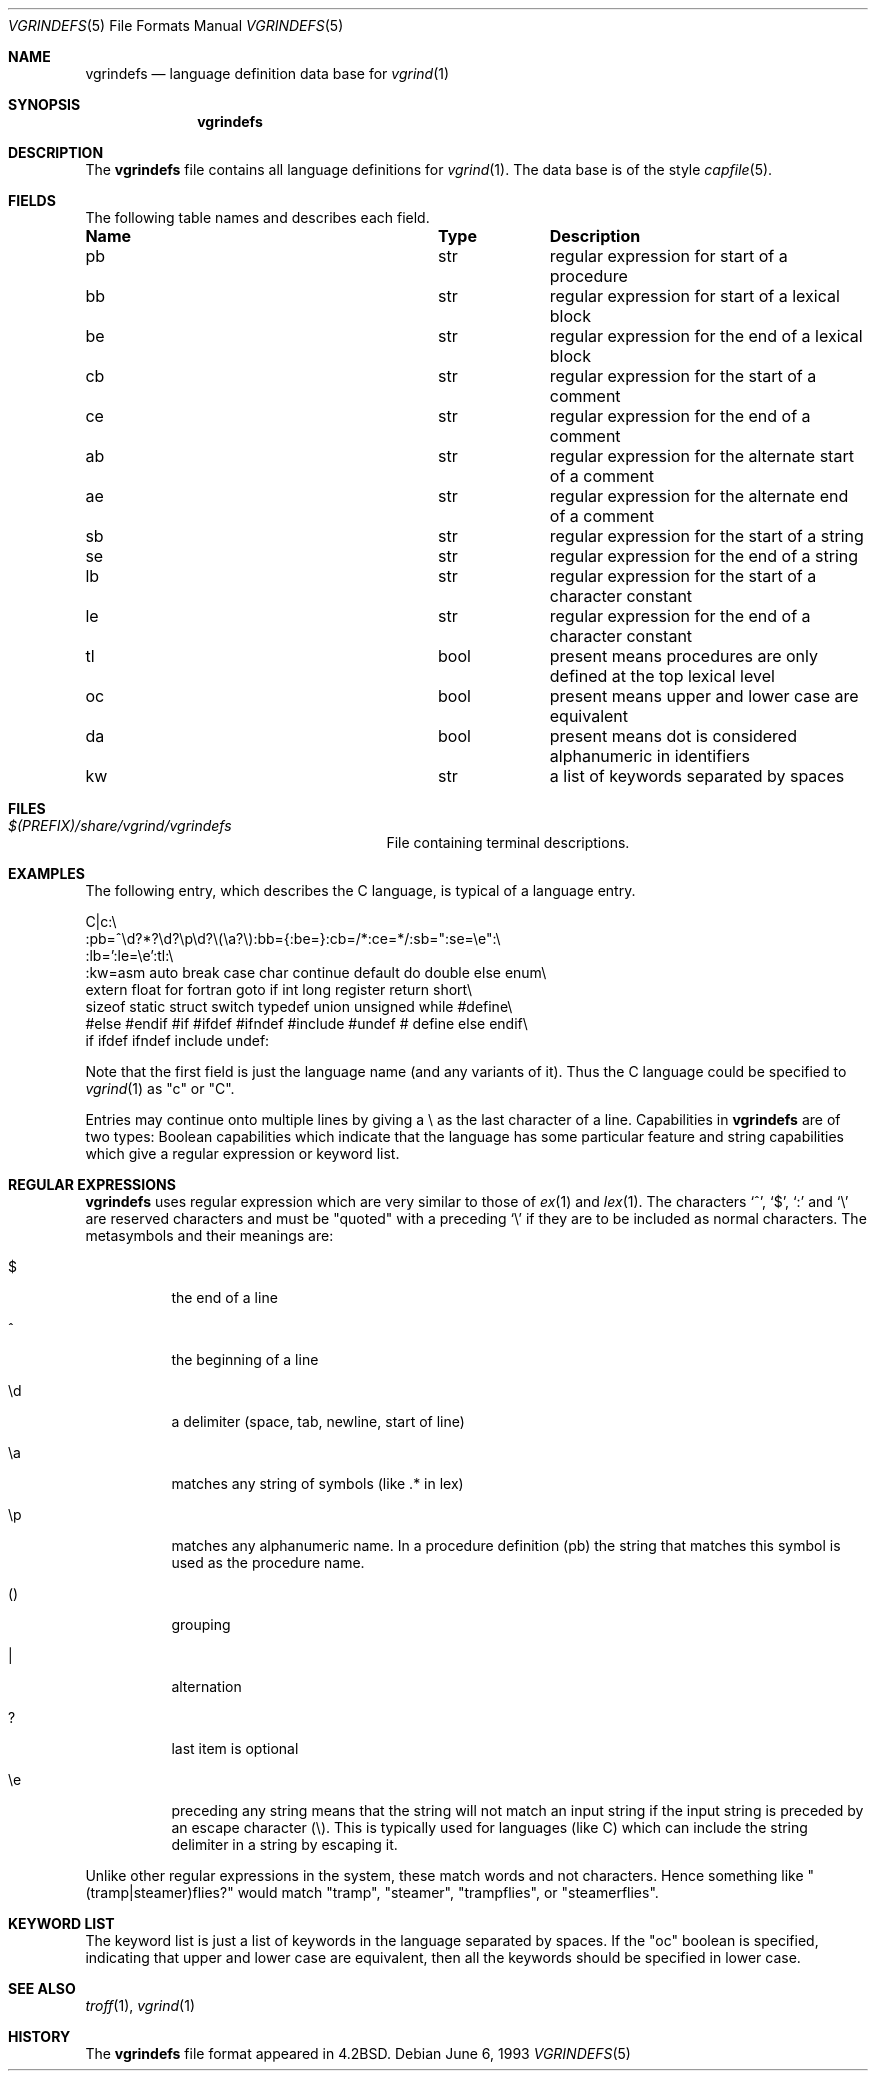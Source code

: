 .\"	$NetBSD: vgrindefs.5,v 1.12 2014/09/19 16:02:58 wiz Exp $
.\"
.\" Copyright (c) 1989, 1991, 1993
.\"	The Regents of the University of California.  All rights reserved.
.\"
.\" Redistribution and use in source and binary forms, with or without
.\" modification, are permitted provided that the following conditions
.\" are met:
.\" 1. Redistributions of source code must retain the above copyright
.\"    notice, this list of conditions and the following disclaimer.
.\" 2. Redistributions in binary form must reproduce the above copyright
.\"    notice, this list of conditions and the following disclaimer in the
.\"    documentation and/or other materials provided with the distribution.
.\" 3. Neither the name of the University nor the names of its contributors
.\"    may be used to endorse or promote products derived from this software
.\"    without specific prior written permission.
.\"
.\" THIS SOFTWARE IS PROVIDED BY THE REGENTS AND CONTRIBUTORS ``AS IS'' AND
.\" ANY EXPRESS OR IMPLIED WARRANTIES, INCLUDING, BUT NOT LIMITED TO, THE
.\" IMPLIED WARRANTIES OF MERCHANTABILITY AND FITNESS FOR A PARTICULAR PURPOSE
.\" ARE DISCLAIMED.  IN NO EVENT SHALL THE REGENTS OR CONTRIBUTORS BE LIABLE
.\" FOR ANY DIRECT, INDIRECT, INCIDENTAL, SPECIAL, EXEMPLARY, OR CONSEQUENTIAL
.\" DAMAGES (INCLUDING, BUT NOT LIMITED TO, PROCUREMENT OF SUBSTITUTE GOODS
.\" OR SERVICES; LOSS OF USE, DATA, OR PROFITS; OR BUSINESS INTERRUPTION)
.\" HOWEVER CAUSED AND ON ANY THEORY OF LIABILITY, WHETHER IN CONTRACT, STRICT
.\" LIABILITY, OR TORT (INCLUDING NEGLIGENCE OR OTHERWISE) ARISING IN ANY WAY
.\" OUT OF THE USE OF THIS SOFTWARE, EVEN IF ADVISED OF THE POSSIBILITY OF
.\" SUCH DAMAGE.
.\"
.\"     @(#)vgrindefs.5	8.1 (Berkeley) 6/6/93
.\"
.Dd June 6, 1993
.Dt VGRINDEFS 5
.Os
.Sh NAME
.Nm vgrindefs
.Nd language definition data base for
.Xr vgrind 1
.Sh SYNOPSIS
.Nm
.Sh DESCRIPTION
The
.Nm
file
contains all language definitions for
.Xr vgrind 1 .
The data base is of the style
.Xr capfile 5 .
.Sh FIELDS
The following table names and describes each field.
.Pp
.Bl -column Namexxx Tpexxx
.It Sy Name	Type	Description
.It "pb	str	regular expression for start of a procedure"
.It "bb	str	regular expression for start of a lexical block"
.It "be	str	regular expression for the end of a lexical block"
.It "cb	str	regular expression for the start of a comment"
.It "ce	str	regular expression for the end of a comment"
.It "ab	str	regular expression for the alternate start of a comment"
.It "ae	str	regular expression for the alternate end of a comment"
.It "sb	str	regular expression for the start of a string"
.It "se	str	regular expression for the end of a string"
.It "lb	str	regular expression for the start of a character constant"
.It "le	str	regular expression for the end of a character constant"
.It "tl	bool	present means procedures are only defined at the top lexical level"
.It "oc	bool	present means upper and lower case are equivalent"
.It "da	bool	present means dot is considered alphanumeric in identifiers"
.It "kw	str	a list of keywords separated by spaces"
.El
.Sh FILES
.Bl -tag -width /usr/share/misc/vgrindefs -compact
.It Pa $(PREFIX)/share/vgrind/vgrindefs
File containing terminal descriptions.
.El
.Sh EXAMPLES
The following entry, which describes the C language, is
typical of a language entry.
.Bd -literal
C|c:\e
:pb=^\ed?*?\ed?\ep\ed?\e(\ea?\e):bb={:be=}:cb=/*:ce=*/:sb=":se=\ee":\e
:lb=':le=\ee':tl:\e
:kw=asm auto break case char continue default do double else enum\e
extern float for fortran goto if int long register return short\e
sizeof static struct switch typedef union unsigned while #define\e
#else #endif #if #ifdef #ifndef #include #undef # define else endif\e
if ifdef ifndef include undef:
.Ed
.Pp
Note that the first field is just the language name (and any variants
of it).
Thus the C language could be specified to
.Xr vgrind 1
as "c" or "C".
.Pp
Entries may continue onto multiple lines by giving a \e as the last
character of a line.
Capabilities in
.Nm
are of two types:
Boolean capabilities which indicate that the language has
some particular feature
and string
capabilities which give a regular expression or
keyword list.
.Sh REGULAR EXPRESSIONS
.Nm
uses regular expression which are very similar to those of
.Xr ex 1
and
.Xr lex 1 .
The characters `^', `$', `:' and `\e'
are reserved characters and must be
"quoted" with a preceding
.Ql \e
if they
are to be included as normal characters.
The metasymbols and their meanings are:
.Bl -tag -width indent
.It $
the end of a line
.It \&^
the beginning of a line
.It \ed
a delimiter (space, tab, newline, start of line)
.It \ea
matches any string of symbols (like .* in lex)
.It \ep
matches any alphanumeric name.
In a procedure definition (pb) the string
that matches this symbol is used as the procedure name.
.It ()
grouping
.It \&|
alternation
.It ?
last item is optional
.It \ee
preceding any string means that the string will not match an
input string if the input string is preceded by an escape character (\e).
This is typically used for languages (like C) which can include the
string delimiter in a string by escaping it.
.El
.Pp
Unlike other regular expressions in the system,  these match words
and not characters.
Hence something like "(tramp|steamer)flies?"
would match "tramp", "steamer", "trampflies", or "steamerflies".
.Sh KEYWORD LIST
The keyword list is just a list of keywords in the language separated
by spaces.
If the "oc" boolean is specified, indicating that upper
and lower case are equivalent, then all the keywords should be
specified in lower case.
.Sh SEE ALSO
.Xr troff 1 ,
.Xr vgrind 1
.Sh HISTORY
The
.Nm
file format appeared in
.Bx 4.2 .
